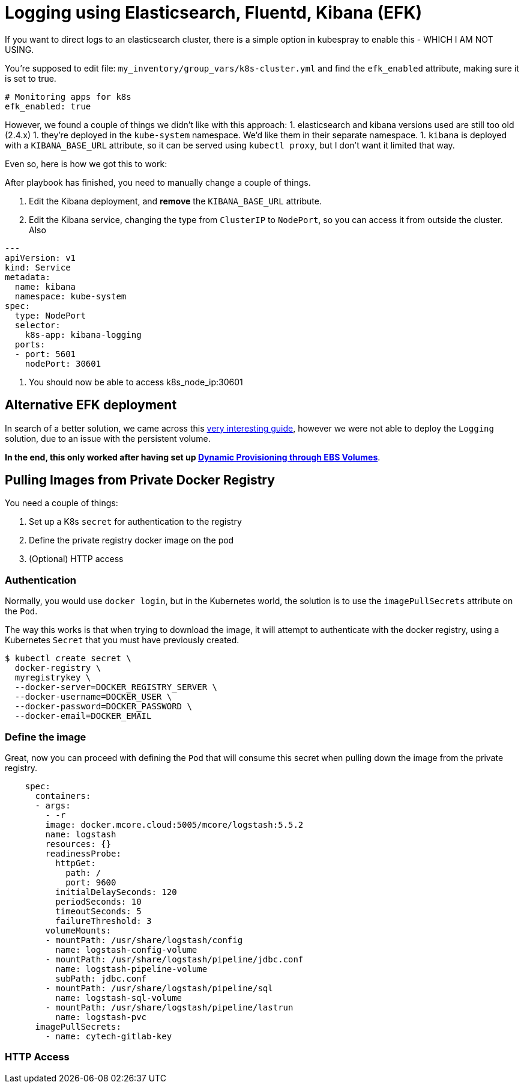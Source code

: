 
= Logging using Elasticsearch, Fluentd, Kibana (EFK)

If you want to direct logs to an elasticsearch cluster, there is a simple option in kubespray to enable this - WHICH I AM NOT USING.

You're supposed to edit file: `my_inventory/group_vars/k8s-cluster.yml` and find the `efk_enabled` attribute, making sure it is set to true.

----
# Monitoring apps for k8s
efk_enabled: true
----


However, we found a couple of things we didn't like with this approach:
1. elasticsearch and kibana versions used are still too old (2.4.x)
1. they're deployed in the `kube-system` namespace. We'd like them in their separate namespace.
1. `kibana` is deployed with a `KIBANA_BASE_URL` attribute, so it can be served using `kubectl proxy`, but I don't want it limited that way.

Even so, here is how we got this to work:

After playbook has finished, you need to manually change a couple of things.

1. Edit the Kibana deployment, and **remove** the `KIBANA_BASE_URL` attribute.
1. Edit the Kibana service, changing the type from `ClusterIP` to `NodePort`, so you can access it from outside the cluster. Also

----
---
apiVersion: v1
kind: Service
metadata:
  name: kibana
  namespace: kube-system
spec:
  type: NodePort
  selector:
    k8s-app: kibana-logging
  ports:
  - port: 5601
    nodePort: 30601
----

1. You should now be able to access k8s_node_ip:30601


== Alternative EFK deployment

In search of a better solution, we came across this
https://github.com/gregbkr/kubernetes-kargo-logging-monitoring.git[very
interesting guide], however we were not able to deploy the `Logging` solution,
due to an issue with the persistent volume.

*In the end, this only worked after having set up
link:5_1_Persistent_Storage_AWS-EBS.asciidoc[Dynamic Provisioning through EBS Volumes]*.



== Pulling Images from Private Docker Registry

You need a couple of things:

1. Set up a K8s `secret` for authentication to the registry
1. Define the private registry docker image on the pod
1. (Optional) HTTP access

=== Authentication

Normally, you would use `docker login`, but in the Kubernetes world, the solution
is to use the `imagePullSecrets` attribute on the `Pod`.

The way this works is that when trying to download the image, it will attempt to
authenticate with the docker registry, using a Kubernetes `Secret` that you must
have previously created.

[source, bash]
----
$ kubectl create secret \
  docker-registry \
  myregistrykey \
  --docker-server=DOCKER_REGISTRY_SERVER \
  --docker-username=DOCKER_USER \
  --docker-password=DOCKER_PASSWORD \
  --docker-email=DOCKER_EMAIL
----


=== Define the image

Great, now you can proceed with defining the `Pod` that will consume this secret
when pulling down the image from the private registry.

----
    spec:
      containers:
      - args:
        - -r
        image: docker.mcore.cloud:5005/mcore/logstash:5.5.2
        name: logstash
        resources: {}
        readinessProbe:
          httpGet:
            path: /
            port: 9600
          initialDelaySeconds: 120
          periodSeconds: 10
          timeoutSeconds: 5
          failureThreshold: 3
        volumeMounts:
        - mountPath: /usr/share/logstash/config
          name: logstash-config-volume
        - mountPath: /usr/share/logstash/pipeline/jdbc.conf
          name: logstash-pipeline-volume
          subPath: jdbc.conf
        - mountPath: /usr/share/logstash/pipeline/sql
          name: logstash-sql-volume
        - mountPath: /usr/share/logstash/pipeline/lastrun
          name: logstash-pvc
      imagePullSecrets:
        - name: cytech-gitlab-key
----


=== HTTP Access